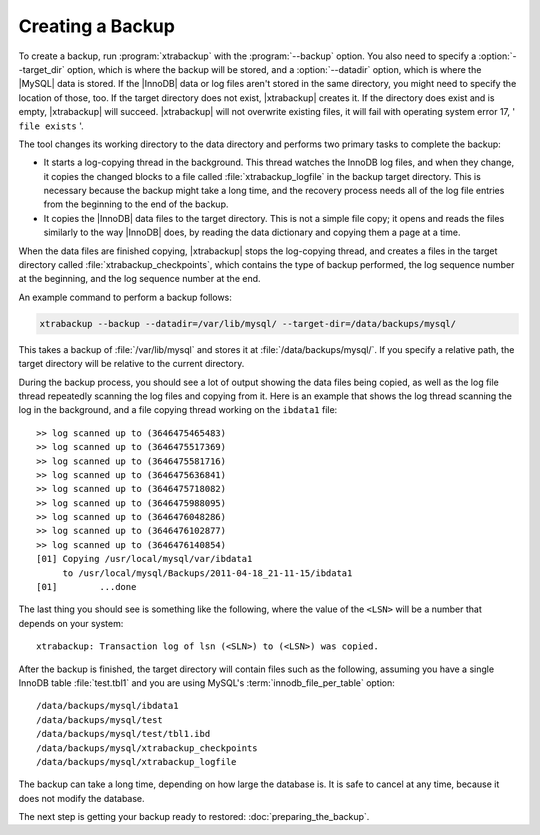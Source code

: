 ===================
 Creating a Backup
===================

To create a backup, run :program:`xtrabackup` with the :program:`--backup` option. You also need to specify a :option:`--target_dir` option, which is where the backup will be stored, and a :option:`--datadir` option, which is where the |MySQL| data is stored. If the |InnoDB| data or log files aren't stored in the same directory, you might need to specify the location of those, too. If the target directory does not exist, |xtrabackup| creates it. If the directory does exist and is empty, |xtrabackup| will succeed. |xtrabackup| will not overwrite existing files, it will fail with operating system error 17, ' ``file exists`` '.

The tool changes its working directory to the data directory and performs two primary tasks to complete the backup:

* It starts a log-copying thread in the background. This thread watches the InnoDB log files, and when they change, it copies the changed blocks to a file called :file:`xtrabackup_logfile` in the backup target directory. This is necessary because the backup might take a long time, and the recovery process needs all of the log file entries from the beginning to the end of the backup.

* It copies the |InnoDB| data files to the target directory. This is not a simple file copy; it opens and reads the files similarly to the way |InnoDB| does, by reading the data dictionary and copying them a page at a time.

When the data files are finished copying, |xtrabackup| stops the log-copying thread, and creates a files in the target directory called :file:`xtrabackup_checkpoints`, which contains the type of backup performed, the log sequence number at the beginning, and the log sequence number at the end.

An example command to perform a backup follows:

.. code-block:: guess

  xtrabackup --backup --datadir=/var/lib/mysql/ --target-dir=/data/backups/mysql/

This takes a backup of :file:`/var/lib/mysql` and stores it at :file:`/data/backups/mysql/`. If you specify a relative path, the target directory will be relative to the current directory.

During the backup process, you should see a lot of output showing the data files being copied, as well as the log file thread repeatedly scanning the log files and copying from it. Here is an example that shows the log thread scanning the log in the background, and a file copying thread working on the ``ibdata1`` file: ::

  >> log scanned up to (3646475465483)
  >> log scanned up to (3646475517369)
  >> log scanned up to (3646475581716) 
  >> log scanned up to (3646475636841)
  >> log scanned up to (3646475718082)
  >> log scanned up to (3646475988095)
  >> log scanned up to (3646476048286)
  >> log scanned up to (3646476102877)
  >> log scanned up to (3646476140854)
  [01] Copying /usr/local/mysql/var/ibdata1 
       to /usr/local/mysql/Backups/2011-04-18_21-11-15/ibdata1
  [01]        ...done

The last thing you should see is something like the following, where the value of the ``<LSN>`` will be a number that depends on your system: ::

  xtrabackup: Transaction log of lsn (<SLN>) to (<LSN>) was copied.

After the backup is finished, the target directory will contain files such as the following, assuming you have a single InnoDB table :file:`test.tbl1` and you are using MySQL's :term:`innodb_file_per_table` option: ::

  /data/backups/mysql/ibdata1
  /data/backups/mysql/test
  /data/backups/mysql/test/tbl1.ibd
  /data/backups/mysql/xtrabackup_checkpoints
  /data/backups/mysql/xtrabackup_logfile

The backup can take a long time, depending on how large the database is. It is safe to cancel at any time, because it does not modify the database.

The next step is getting your backup ready to restored: :doc:`preparing_the_backup`.

